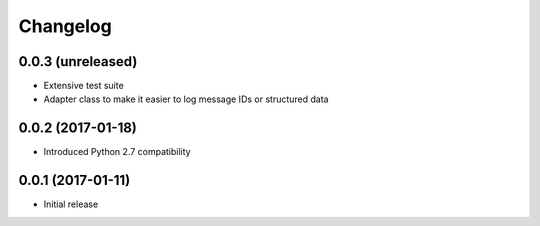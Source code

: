 Changelog
---------

0.0.3 (unreleased)
~~~~~~~~~~~~~~~~~~

* Extensive test suite
* Adapter class to make it easier to log message IDs or structured data

0.0.2 (2017-01-18)
~~~~~~~~~~~~~~~~~~

* Introduced Python 2.7 compatibility

0.0.1 (2017-01-11)
~~~~~~~~~~~~~~~~~~

* Initial release
